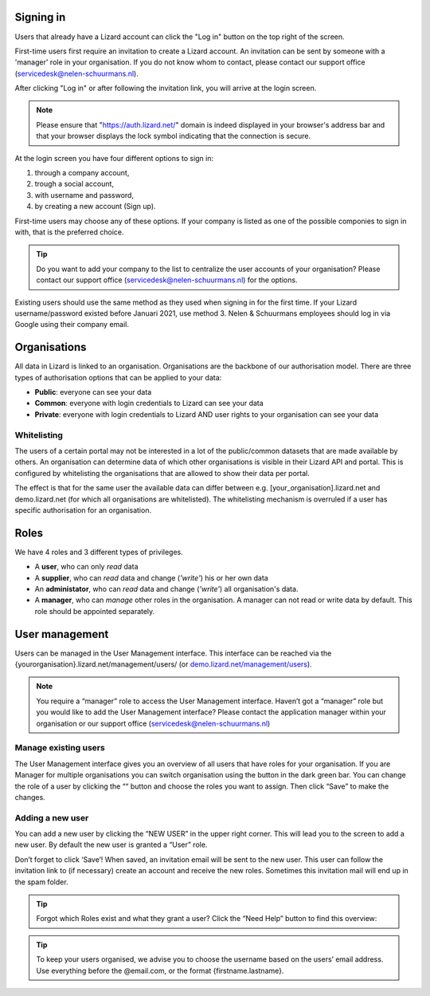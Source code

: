 .. _AuthenticationAnchor:

==========
Signing in
==========

Users that already have a Lizard account can click the "Log in"
button on the top right of the screen.

First-time users first require an invitation to create a Lizard account. An
invitation can be sent by someone with a 'manager' role in your organisation.
If you do not know whom to contact, please contact our support office
(servicedesk@nelen-schuurmans.nl).

After clicking "Log in" or after following the invitation link, you will arrive
at the login screen.

.. note::
    Please ensure that "https://auth.lizard.net/" domain is indeed displayed
    in your browser's address bar and that your browser displays the lock
    symbol indicating that the connection is secure.

At the login screen you have four different options to sign in:

1. through a company account,
2. trough a social account,
3. with username and password,
4. by creating a new account (Sign up).

First-time users may choose any of these options. If your company is listed as
one of the possible componies to sign in with, that is the preferred choice.

.. tip::
    Do you want to add your company to the list to centralize the user accounts
    of your organisation? Please contact our support office
    (servicedesk@nelen-schuurmans.nl) for the options.

Existing users should use the same method as they used when signing in for 
the first time. If your Lizard username/password existed before Januari 2021,
use method 3. Nelen & Schuurmans employees should log in via Google using
their company email.

.. _OrganisationsAnchor:

=============
Organisations
=============

All data in Lizard is linked to an organisation.
Organisations are the backbone of our authorisation model.
There are three types of authorisation options that can be applied to your data: 

* **Public**: everyone can see your data 
* **Common**: everyone with login credentials to Lizard can see your data 
* **Private**: everyone with login credentials to Lizard AND user rights to your organisation can see your data

.. image:: /images/b_usermanagement_01.png

Whitelisting
============

The users of a certain portal may not be interested in a lot of the public/common datasets that are made available by others.
An organisation can determine data of which other organisations is visible in their Lizard API and portal.
This is configured by whitelisting the organisations that are allowed to show their data per portal.

The effect is that for the same user the available data can differ between e.g. [your_organisation].lizard.net and demo.lizard.net (for which all organisations are whitelisted).
The whitelisting mechanism is overruled if a user has specific authorisation for an organisation.

=====
Roles
=====

We have 4 roles and 3 different types of privileges. 

* A **user**, who can only *read* data
* A **supplier**, who can *read* data and change (*'write'*) his or her own data
* An **administator**, who can *read* data and change (*'write'*) all organisation's data. 
* A **manager**, who can *manage* other roles in the organisation. A manager can not read or write data by default. This role should be appointed separately. 

.. image:: /images/b_usermanagement_02.png

===============	
User management
===============

Users can be managed in the User Management interface.
This interface can be reached via the {yourorganisation}.lizard.net/management/users/ (or `demo.lizard.net/management/users <https://demo.lizard.net/management/users>`_).

.. image:: /images/b_usermanagement_03.png

.. note::
    You require a “manager” role to access the User Management interface.
    Haven’t got a “manager” role but you would like to add the User Management interface?
    Please contact the application manager within your organisation or our support office (servicedesk@nelen-schuurmans.nl)
	
Manage existing users
=====================

The User Management interface gives you an overview of all users that have roles for your organisation.
If you are Manager for multiple organisations you can switch organisation using the button in the dark green bar. You can change the role of a user by clicking the ““ button and choose the roles you want to assign. Then click “Save” to make the changes. 

Adding a new user
=================

.. image:: /images/b_usermanagement_04.png

You can add a new user by clicking the “NEW USER” in the upper right corner.
This will lead you to the screen to add a new user.
By default the new user is granted a “User” role. 

Don’t forget to click ‘Save’! When saved, an invitation email will be sent to the new user.
This user can follow the invitation link to (if necessary) create an account and receive the new roles.
Sometimes this invitation mail will end up in the spam folder. 

.. tip::
	Forgot which Roles exist and what they grant a user? Click the “Need Help” button to find this overview:  
.. image:: /images/b_usermanagement_05.png

.. tip::
    To keep your users organised, we advise you to choose the username based on the users’ email address.
    Use everything before the @email.com, or the format {firstname.lastname}.